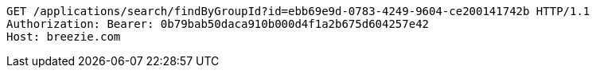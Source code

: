 [source,http,options="nowrap"]
----
GET /applications/search/findByGroupId?id=ebb69e9d-0783-4249-9604-ce200141742b HTTP/1.1
Authorization: Bearer: 0b79bab50daca910b000d4f1a2b675d604257e42
Host: breezie.com

----
